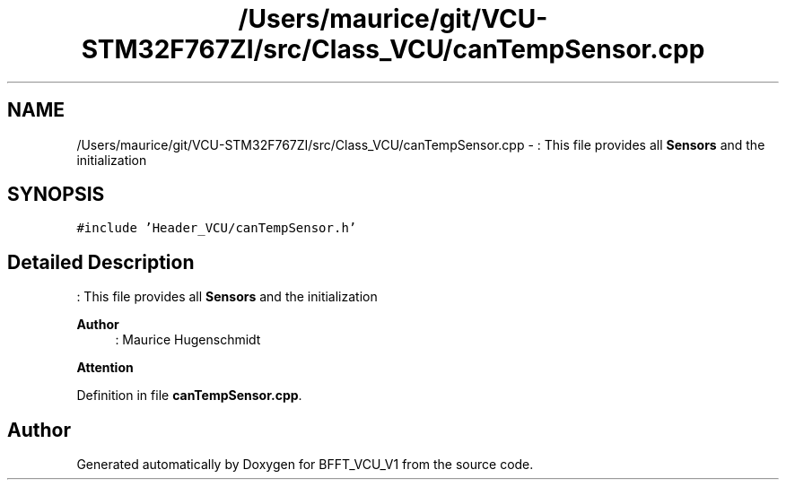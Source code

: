 .TH "/Users/maurice/git/VCU-STM32F767ZI/src/Class_VCU/canTempSensor.cpp" 3 "Wed Jan 15 2020" "BFFT_VCU_V1" \" -*- nroff -*-
.ad l
.nh
.SH NAME
/Users/maurice/git/VCU-STM32F767ZI/src/Class_VCU/canTempSensor.cpp \- : This file provides all \fBSensors\fP and the initialization  

.SH SYNOPSIS
.br
.PP
\fC#include 'Header_VCU/canTempSensor\&.h'\fP
.br

.SH "Detailed Description"
.PP 
: This file provides all \fBSensors\fP and the initialization 


.PP
\fBAuthor\fP
.RS 4
: Maurice Hugenschmidt
.RE
.PP
\fBAttention\fP
.RS 4
.RE
.PP

.PP
Definition in file \fBcanTempSensor\&.cpp\fP\&.
.SH "Author"
.PP 
Generated automatically by Doxygen for BFFT_VCU_V1 from the source code\&.
